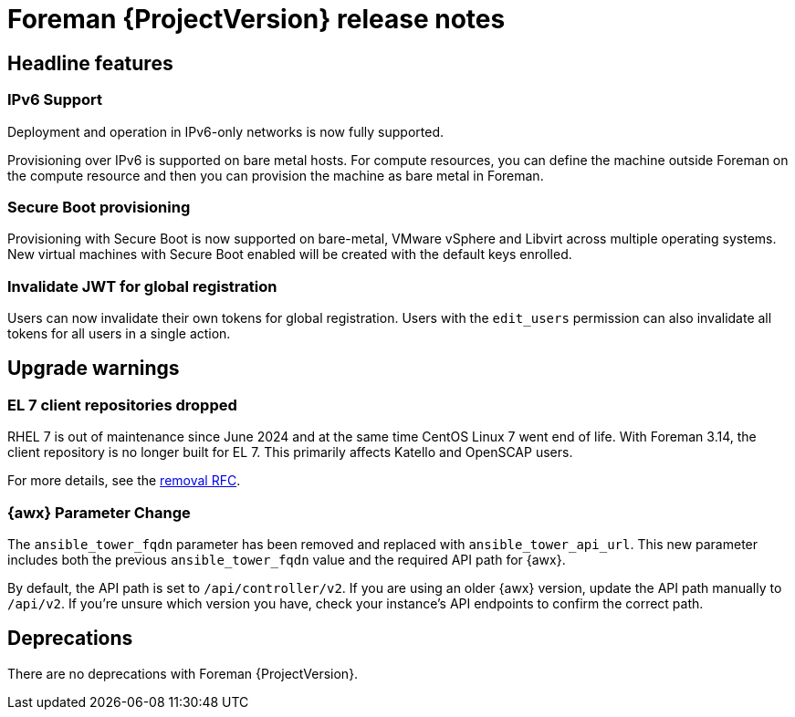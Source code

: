 [id="foreman-release-notes"]
= Foreman {ProjectVersion} release notes

[id="foreman-headline-features"]
== Headline features

=== IPv6 Support

Deployment and operation in IPv6-only networks is now fully supported.

Provisioning over IPv6 is supported on bare metal hosts.
For compute resources, you can define the machine outside Foreman on the compute resource and then you can provision the machine as bare metal in Foreman.

=== Secure Boot provisioning

Provisioning with Secure Boot is now supported on bare-metal, VMware vSphere and Libvirt across multiple operating systems.
New virtual machines with Secure Boot enabled will be created with the default keys enrolled.

=== Invalidate JWT for global registration

Users can now invalidate their own tokens for global registration.
Users with the `edit_users` permission can also invalidate all tokens for all users in a single action.

[id="foreman-upgrade-warnings"]
== Upgrade warnings

// If this section would be empty otherwise, uncomment the following line:
//There are no upgrade warnings with Foreman {ProjectVersion}.
ifndef::foreman-deb[]
=== EL 7 client repositories dropped

RHEL 7 is out of maintenance since June 2024 and at the same time CentOS Linux 7 went end of life.
With Foreman 3.14, the client repository is no longer built for EL 7.
This primarily affects Katello and OpenSCAP users.

For more details, see the https://community.theforeman.org/t/drop-el7-packages-from-foreman-client-with-foreman-3-14/40505[removal RFC].

endif::[]
ifdef::foreman-deb[]
=== Running Foreman on Debian 11 (Bullseye) is not supported anymore

Foreman supports running on Debian 12 (Bullseye) since 3.11.4.
Running Foreman on Debian 11 has been deprecated since 3.13.
Support for running Foreman on Debian 11 has been removed.

Note this is for running Foreman itself.
Clients will remain supported.

For more details, see the https://community.theforeman.org/t/drop-debian-11-ruby-2-7-and-nodejs-14-support-in-foreman-3-14/40503[removal RFC].
endif::[]

=== {awx} Parameter Change
The `ansible_tower_fqdn` parameter has been removed and replaced with `ansible_tower_api_url`.
This new parameter includes both the previous `ansible_tower_fqdn` value and the required API path for {awx}.

By default, the API path is set to `/api/controller/v2`.
If you are using an older {awx} version, update the API path manually to `/api/v2`.
If you're unsure which version you have, check your instance's API endpoints to confirm the correct path.

[id="foreman-deprecations"]
== Deprecations

There are no deprecations with Foreman {ProjectVersion}.
